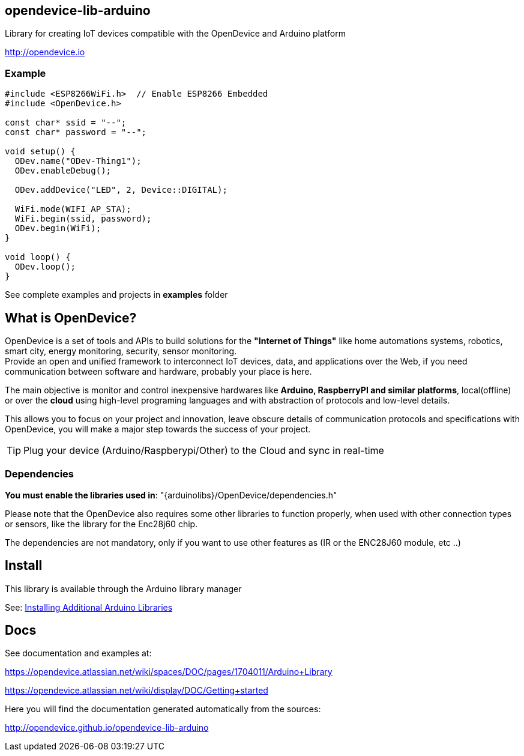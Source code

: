 == opendevice-lib-arduino

Library for creating IoT devices compatible with the OpenDevice and Arduino platform

link:http://opendevice.io[http://opendevice.io]

=== Example

```
#include <ESP8266WiFi.h>  // Enable ESP8266 Embedded
#include <OpenDevice.h>

const char* ssid = "--";
const char* password = "--";

void setup() {
  ODev.name("ODev-Thing1");
  ODev.enableDebug();

  ODev.addDevice("LED", 2, Device::DIGITAL);

  WiFi.mode(WIFI_AP_STA);
  WiFi.begin(ssid, password);
  ODev.begin(WiFi);
}

void loop() {
  ODev.loop();
}

``` 

See complete examples and projects in **examples** folder

== What is OpenDevice?

OpenDevice is a set of tools and APIs to build solutions for the *"Internet of Things"* like home automations systems, robotics, smart city, energy monitoring, security, sensor monitoring. +
Provide an open and unified framework to interconnect IoT devices, data, and applications over the Web,
if you need communication between software and hardware, probably your place is here.

The main objective is monitor and control inexpensive hardwares like *Arduino, RaspberryPI and similar platforms*, local(offline) or over the *cloud* using high-level programing languages and with abstraction of protocols and low-level details.

This allows you to focus on your project and innovation, leave obscure details of communication protocols and specifications with OpenDevice, you will make a major step towards the success of your project.

TIP: Plug your device (Arduino/Raspberypi/Other) to the Cloud and sync in real-time	

=== Dependencies

**You must enable the libraries used in**: "{arduinolibs}/OpenDevice/dependencies.h" 

Please note that the OpenDevice also requires some other libraries to function properly, when used with other connection types or sensors, like the library for the Enc28j60 chip.      

The dependencies are not mandatory, only if you want to use other features as (IR or the ENC28J60 module, etc ..)


== Install

This library is available through the Arduino library manager

See: link:http://www.arduino.cc/en/guide/libraries[Installing Additional Arduino Libraries]


== Docs

See documentation and examples at:

https://opendevice.atlassian.net/wiki/spaces/DOC/pages/1704011/Arduino+Library

https://opendevice.atlassian.net/wiki/display/DOC/Getting+started

Here you will find the documentation generated automatically from the sources:

http://opendevice.github.io/opendevice-lib-arduino 
